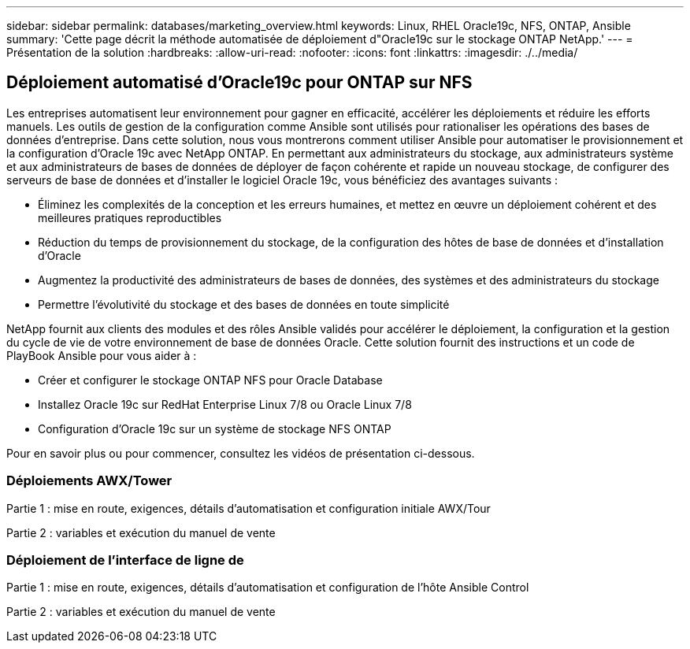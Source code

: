 ---
sidebar: sidebar 
permalink: databases/marketing_overview.html 
keywords: Linux, RHEL Oracle19c, NFS, ONTAP, Ansible 
summary: 'Cette page décrit la méthode automatisée de déploiement d"Oracle19c sur le stockage ONTAP NetApp.' 
---
= Présentation de la solution
:hardbreaks:
:allow-uri-read: 
:nofooter: 
:icons: font
:linkattrs: 
:imagesdir: ./../media/




== Déploiement automatisé d'Oracle19c pour ONTAP sur NFS

Les entreprises automatisent leur environnement pour gagner en efficacité, accélérer les déploiements et réduire les efforts manuels. Les outils de gestion de la configuration comme Ansible sont utilisés pour rationaliser les opérations des bases de données d'entreprise. Dans cette solution, nous vous montrerons comment utiliser Ansible pour automatiser le provisionnement et la configuration d'Oracle 19c avec NetApp ONTAP. En permettant aux administrateurs du stockage, aux administrateurs système et aux administrateurs de bases de données de déployer de façon cohérente et rapide un nouveau stockage, de configurer des serveurs de base de données et d'installer le logiciel Oracle 19c, vous bénéficiez des avantages suivants :

* Éliminez les complexités de la conception et les erreurs humaines, et mettez en œuvre un déploiement cohérent et des meilleures pratiques reproductibles
* Réduction du temps de provisionnement du stockage, de la configuration des hôtes de base de données et d'installation d'Oracle
* Augmentez la productivité des administrateurs de bases de données, des systèmes et des administrateurs du stockage
* Permettre l'évolutivité du stockage et des bases de données en toute simplicité


NetApp fournit aux clients des modules et des rôles Ansible validés pour accélérer le déploiement, la configuration et la gestion du cycle de vie de votre environnement de base de données Oracle. Cette solution fournit des instructions et un code de PlayBook Ansible pour vous aider à :

* Créer et configurer le stockage ONTAP NFS pour Oracle Database
* Installez Oracle 19c sur RedHat Enterprise Linux 7/8 ou Oracle Linux 7/8
* Configuration d'Oracle 19c sur un système de stockage NFS ONTAP


Pour en savoir plus ou pour commencer, consultez les vidéos de présentation ci-dessous.



=== Déploiements AWX/Tower

Partie 1 : mise en route, exigences, détails d'automatisation et configuration initiale AWX/Tour


Partie 2 : variables et exécution du manuel de vente




=== Déploiement de l'interface de ligne de

Partie 1 : mise en route, exigences, détails d'automatisation et configuration de l'hôte Ansible Control


Partie 2 : variables et exécution du manuel de vente

